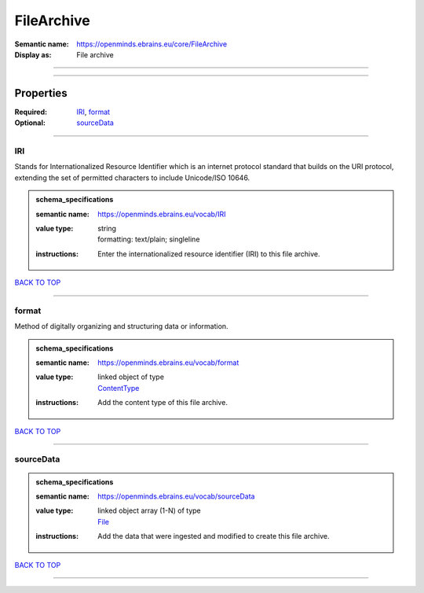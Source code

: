 ###########
FileArchive
###########

:Semantic name: https://openminds.ebrains.eu/core/FileArchive

:Display as: File archive


------------

------------

Properties
##########

:Required: `IRI <IRI_heading_>`_, `format <format_heading_>`_
:Optional: `sourceData <sourceData_heading_>`_

------------

.. _IRI_heading:

***
IRI
***

Stands for Internationalized Resource Identifier which is an internet protocol standard that builds on the URI protocol, extending the set of permitted characters to include Unicode/ISO 10646.

.. admonition:: schema_specifications

   :semantic name: https://openminds.ebrains.eu/vocab/IRI
   :value type: | string
                | formatting: text/plain; singleline
   :instructions: Enter the internationalized resource identifier (IRI) to this file archive.

`BACK TO TOP <FileArchive_>`_

------------

.. _format_heading:

******
format
******

Method of digitally organizing and structuring data or information.

.. admonition:: schema_specifications

   :semantic name: https://openminds.ebrains.eu/vocab/format
   :value type: | linked object of type
                | `ContentType <https://openminds-documentation.readthedocs.io/en/latest/schema_specifications/core/data/contentType.html>`_
   :instructions: Add the content type of this file archive.

`BACK TO TOP <FileArchive_>`_

------------

.. _sourceData_heading:

**********
sourceData
**********

.. admonition:: schema_specifications

   :semantic name: https://openminds.ebrains.eu/vocab/sourceData
   :value type: | linked object array \(1-N\) of type
                | `File <https://openminds-documentation.readthedocs.io/en/latest/schema_specifications/core/data/file.html>`_
   :instructions: Add the data that were ingested and modified to create this file archive.

`BACK TO TOP <FileArchive_>`_

------------

